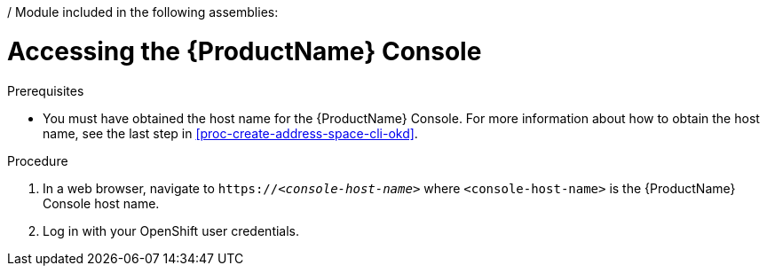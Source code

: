 / Module included in the following assemblies:
//
// master.adoc

[id='logging-into-console-{context}']
= Accessing the {ProductName} Console

.Prerequisites
* You must have obtained the host name for the {ProductName} Console. For more information about how to obtain the host name, see the last step in xref:proc-create-address-space-cli-okd[].

.Procedure
. In a web browser, navigate to `https://__<console-host-name>__` where `<console-host-name>` is the {ProductName} Console host name.

. Log in with your OpenShift user credentials.

